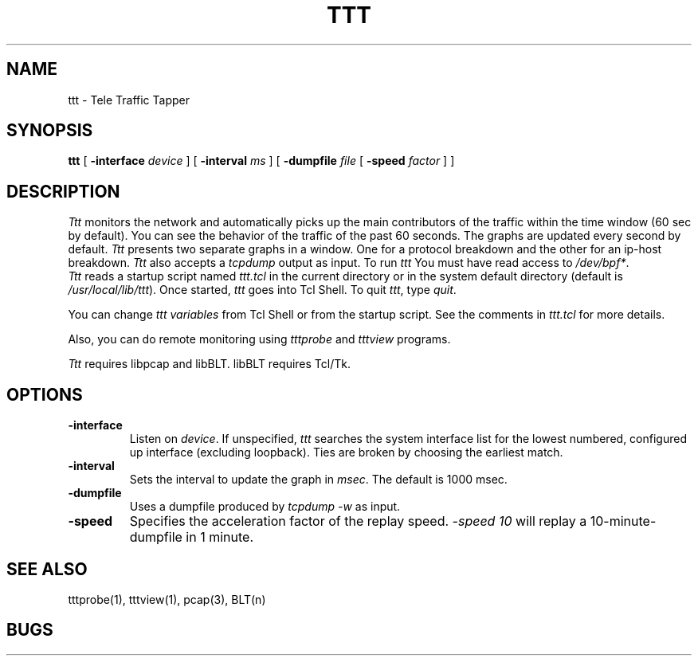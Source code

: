 .TH TTT 1 "14 November 1997"
.BS
'\" Note:  do not modify the .SH NAME line immediately below!
.SH NAME
ttt \- Tele Traffic Tapper
.SH SYNOPSIS
.na
.B ttt
[
.B \-interface 
.I device
] [
.B \-interval 
.I ms
] [
.B \-dumpfile
.I file
[
.B \-speed
.I factor
] ]
.br
.SH DESCRIPTION
.LP
\fITtt\fP monitors the network and automatically picks up the main
contributors of the traffic within the time window (60 sec by
default).  You can see the behavior of the traffic of the
past 60 seconds.  The graphs are updated every second by
default. 
\fITtt\fP presents two separate graphs in a window.  One for a
protocol breakdown and the other for an ip-host breakdown.
\fITtt\fP also accepts a \fItcpdump\fR output as input.
To run
.I ttt
You must have read access to
.IR /dev/bpf* .
.br
\fITtt\fP reads a startup script named \fIttt.tcl\fP in the current
directory or in the system default directory (default is
\fI/usr/local/lib/ttt\fP). 
Once started, \fIttt\fP goes into Tcl Shell.  
To quit \fIttt\fP, type \fIquit\fP.

You can change \fIttt variables\fP from Tcl Shell or from the startup script.
See the comments in \fIttt.tcl\fP for more details.

Also, you can do remote monitoring using \fItttprobe\fP and
\fItttview\fP programs.

\fITtt\fP requires libpcap and libBLT.  libBLT requires Tcl/Tk.

.SH OPTIONS
.TP
.B \-interface
Listen on \fIdevice\fP.
If unspecified, \fIttt\fP searches the system interface list for the
lowest numbered, configured up interface (excluding loopback).
Ties are broken by choosing the earliest match.
.TP
.B \-interval
Sets the interval to update the graph in \fImsec\fP. The default is 1000 msec.
.TP
.B \-dumpfile
Uses a dumpfile produced by \fItcpdump -w\fR as input.
.TP
.B \-speed
Specifies the acceleration factor of the replay speed.  
\fI-speed 10\fR will replay a 10-minute-dumpfile in 1 minute.

.SH SEE ALSO
tttprobe(1), tttview(1), pcap(3), BLT(n)

.SH BUGS

